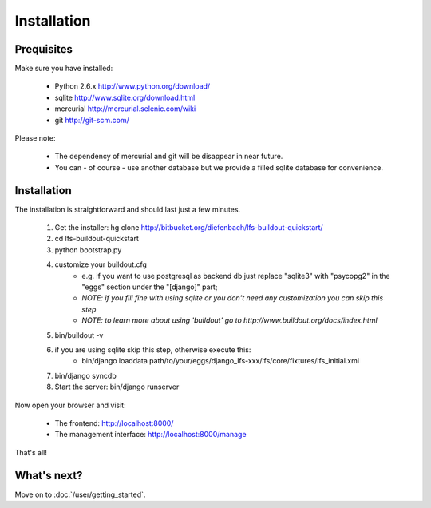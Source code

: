 .. index:: Installation

Installation
============

Prequisites
-----------

Make sure you have installed:

   * Python 2.6.x http://www.python.org/download/
   * sqlite http://www.sqlite.org/download.html
   * mercurial http://mercurial.selenic.com/wiki
   * git http://git-scm.com/
   
Please note:

   * The dependency of mercurial and git will be disappear in near future. 
   * You can - of course - use another database but we provide a filled sqlite
     database for convenience.

Installation
------------

The installation is straightforward and should last just a few minutes.

   1. Get the installer: hg clone http://bitbucket.org/diefenbach/lfs-buildout-quickstart/
   2. cd lfs-buildout-quickstart
   3. python bootstrap.py
   4. customize your buildout.cfg
	- e.g. if you want to use postgresql as backend db just replace "sqlite3" with "psycopg2" in the "eggs" section under the "[django]" part;
	- *NOTE: if you fill fine with using sqlite or you don't need any customization you can skip this step*	
	- *NOTE: to learn more about using 'buildout' go to http://www.buildout.org/docs/index.html*
   5. bin/buildout -v
   6. if you are using sqlite skip this step, otherwise execute this:
	- bin/django loaddata path/to/your/eggs/django_lfs-xxx/lfs/core/fixtures/lfs_initial.xml
   7. bin/django syncdb
   8. Start the server: bin/django runserver
   
Now open your browser and visit: 

   * The frontend: http://localhost:8000/
   * The management interface: http://localhost:8000/manage
   
That's all!

What's next?
------------
Move on to :doc:`/user/getting_started`.

